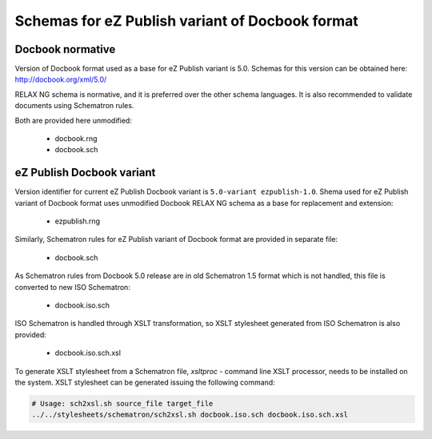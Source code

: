 ================================================
Schemas for eZ Publish variant of Docbook format
================================================

Docbook normative
=================

Version of Docbook format used as a base for eZ Publish variant is 5.0.
Schemas for this version can be obtained here: http://docbook.org/xml/5.0/

RELAX NG schema is normative, and it is preferred over the other schema languages.
It is also recommended to validate documents using Schematron rules.

Both are provided here unmodified:

 - docbook.rng
 - docbook.sch

eZ Publish Docbook variant
==========================

Version identifier for current eZ Publish Docbook variant is ``5.0-variant ezpublish-1.0``.
Shema used for eZ Publish variant of Docbook format uses unmodified Docbook
RELAX NG schema as a base for replacement and extension:

 - ezpublish.rng

Similarly, Schematron rules for eZ Publish variant of Docbook format are provided in separate
file:

 - docbook.sch

As Schematron rules from Docbook 5.0 release are in old Schematron 1.5 format
which is not handled, this file is converted to new ISO Schematron:

 - docbook.iso.sch

ISO Schematron is handled through XSLT transformation, so XSLT stylesheet
generated from ISO Schematron is also provided:

 - docbook.iso.sch.xsl

To generate XSLT stylesheet from a Schematron file, `xsltproc` - command line XSLT processor, needs
to be installed on the system. XSLT stylesheet can be generated issuing the following command:

.. code:: bash

   # Usage: sch2xsl.sh source_file target_file
   ../../stylesheets/schematron/sch2xsl.sh docbook.iso.sch docbook.iso.sch.xsl
